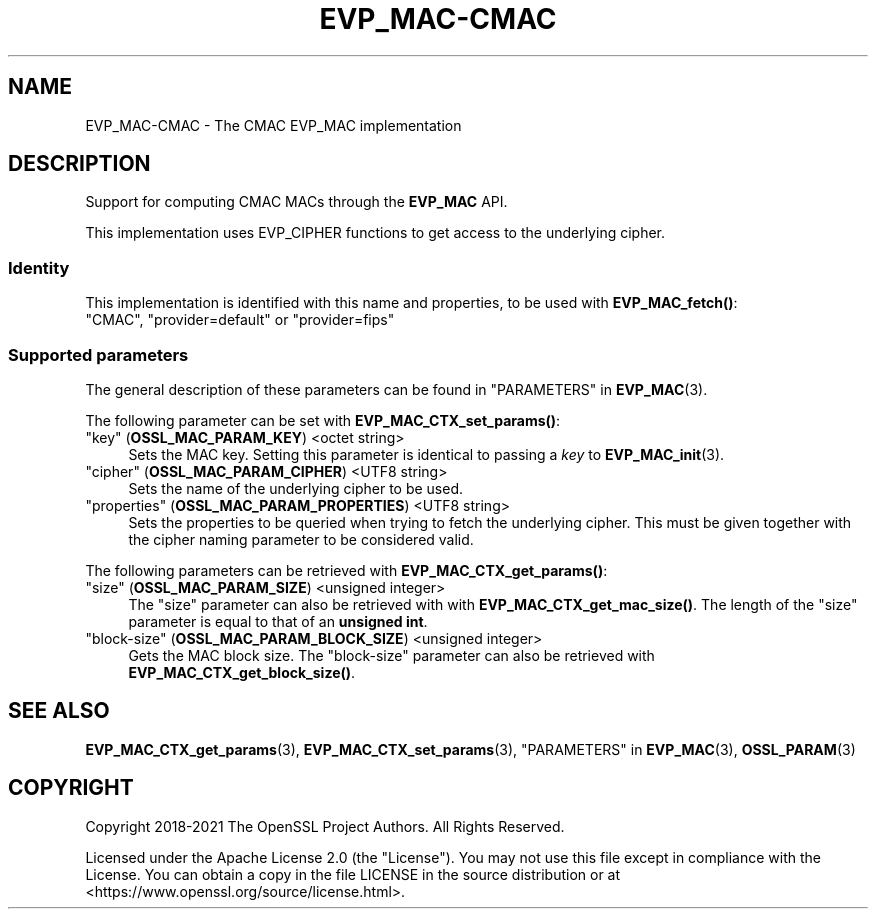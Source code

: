 .\"	$NetBSD: EVP_MAC-CMAC.7,v 1.5 2024/09/08 13:08:22 christos Exp $
.\"
.\" -*- mode: troff; coding: utf-8 -*-
.\" Automatically generated by Pod::Man 5.01 (Pod::Simple 3.43)
.\"
.\" Standard preamble:
.\" ========================================================================
.de Sp \" Vertical space (when we can't use .PP)
.if t .sp .5v
.if n .sp
..
.de Vb \" Begin verbatim text
.ft CW
.nf
.ne \\$1
..
.de Ve \" End verbatim text
.ft R
.fi
..
.\" \*(C` and \*(C' are quotes in nroff, nothing in troff, for use with C<>.
.ie n \{\
.    ds C` ""
.    ds C' ""
'br\}
.el\{\
.    ds C`
.    ds C'
'br\}
.\"
.\" Escape single quotes in literal strings from groff's Unicode transform.
.ie \n(.g .ds Aq \(aq
.el       .ds Aq '
.\"
.\" If the F register is >0, we'll generate index entries on stderr for
.\" titles (.TH), headers (.SH), subsections (.SS), items (.Ip), and index
.\" entries marked with X<> in POD.  Of course, you'll have to process the
.\" output yourself in some meaningful fashion.
.\"
.\" Avoid warning from groff about undefined register 'F'.
.de IX
..
.nr rF 0
.if \n(.g .if rF .nr rF 1
.if (\n(rF:(\n(.g==0)) \{\
.    if \nF \{\
.        de IX
.        tm Index:\\$1\t\\n%\t"\\$2"
..
.        if !\nF==2 \{\
.            nr % 0
.            nr F 2
.        \}
.    \}
.\}
.rr rF
.\" ========================================================================
.\"
.IX Title "EVP_MAC-CMAC 7"
.TH EVP_MAC-CMAC 7 2024-09-03 3.0.15 OpenSSL
.\" For nroff, turn off justification.  Always turn off hyphenation; it makes
.\" way too many mistakes in technical documents.
.if n .ad l
.nh
.SH NAME
EVP_MAC\-CMAC \- The CMAC EVP_MAC implementation
.SH DESCRIPTION
.IX Header "DESCRIPTION"
Support for computing CMAC MACs through the \fBEVP_MAC\fR API.
.PP
This implementation uses EVP_CIPHER functions to get access to the underlying
cipher.
.SS Identity
.IX Subsection "Identity"
This implementation is identified with this name and properties, to be
used with \fBEVP_MAC_fetch()\fR:
.IP """CMAC"", ""provider=default"" or ""provider=fips""" 4
.IX Item """CMAC"", ""provider=default"" or ""provider=fips"""
.SS "Supported parameters"
.IX Subsection "Supported parameters"
The general description of these parameters can be found in
"PARAMETERS" in \fBEVP_MAC\fR\|(3).
.PP
The following parameter can be set with \fBEVP_MAC_CTX_set_params()\fR:
.IP """key"" (\fBOSSL_MAC_PARAM_KEY\fR) <octet string>" 4
.IX Item """key"" (OSSL_MAC_PARAM_KEY) <octet string>"
Sets the MAC key.
Setting this parameter is identical to passing a \fIkey\fR to \fBEVP_MAC_init\fR\|(3).
.IP """cipher"" (\fBOSSL_MAC_PARAM_CIPHER\fR) <UTF8 string>" 4
.IX Item """cipher"" (OSSL_MAC_PARAM_CIPHER) <UTF8 string>"
Sets the name of the underlying cipher to be used.
.IP """properties"" (\fBOSSL_MAC_PARAM_PROPERTIES\fR) <UTF8 string>" 4
.IX Item """properties"" (OSSL_MAC_PARAM_PROPERTIES) <UTF8 string>"
Sets the properties to be queried when trying to fetch the underlying cipher.
This must be given together with the cipher naming parameter to be considered
valid.
.PP
The following parameters can be retrieved with
\&\fBEVP_MAC_CTX_get_params()\fR:
.IP """size"" (\fBOSSL_MAC_PARAM_SIZE\fR) <unsigned integer>" 4
.IX Item """size"" (OSSL_MAC_PARAM_SIZE) <unsigned integer>"
The "size" parameter can also be retrieved with with \fBEVP_MAC_CTX_get_mac_size()\fR.
The length of the "size" parameter is equal to that of an \fBunsigned int\fR.
.IP """block-size"" (\fBOSSL_MAC_PARAM_BLOCK_SIZE\fR) <unsigned integer>" 4
.IX Item """block-size"" (OSSL_MAC_PARAM_BLOCK_SIZE) <unsigned integer>"
Gets the MAC block size.  The "block-size" parameter can also be retrieved with
\&\fBEVP_MAC_CTX_get_block_size()\fR.
.SH "SEE ALSO"
.IX Header "SEE ALSO"
\&\fBEVP_MAC_CTX_get_params\fR\|(3), \fBEVP_MAC_CTX_set_params\fR\|(3),
"PARAMETERS" in \fBEVP_MAC\fR\|(3), \fBOSSL_PARAM\fR\|(3)
.SH COPYRIGHT
.IX Header "COPYRIGHT"
Copyright 2018\-2021 The OpenSSL Project Authors. All Rights Reserved.
.PP
Licensed under the Apache License 2.0 (the "License").  You may not use
this file except in compliance with the License.  You can obtain a copy
in the file LICENSE in the source distribution or at
<https://www.openssl.org/source/license.html>.
